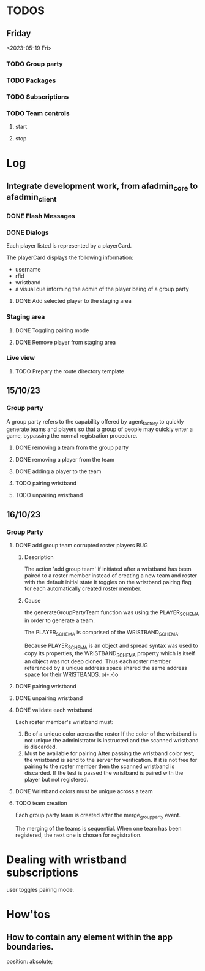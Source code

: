 #+TODO: TODO BUG | DONE
* TODOS
** Friday
<2023-05-19 Fri>
*** TODO Group party
*** TODO Packages
*** TODO Subscriptions
*** TODO Team controls
**** start
**** stop

* Log
** Integrate development work, from afadmin_core to afadmin_client
*** DONE Flash Messages
CLOSED: [2023-04-24 Mon 15:38]

*** DONE Dialogs
CLOSED: [2023-04-25 Tue 14:
** Separate the application logic
I want to be able to:

- have all controllers defined in their own directory.
  This allows the decoupling of the controllers from the view.
- The view must have an easy way to interact with the model
  through actions
- The controllers must take into account react's model
  Changes in the model for which the view should be notified must
  cause a re-render of the component tree.

  What about encapsulation? Maybe some part of the hierarchy
  defines its own model.
- A controller must be able to invoke any other controller
- User actions triggering controllers should take into account rapid fire.

  One must take into account controllers which sometimes behave asynchcronously and
  other times asynchronously. In particular one must be weary of situations such as:

  - a user event, such as clicking a button.
  - The user might click the button in very rapid succession causing problems.

    Such behavior should be buffered. Only the last user initiated event should
    be taken into account.

    What happens if the user initiates the actions when the action is already midway?

    Controllers must be either asynchronous or synchronous.

    If they are asynchronous and some of the asynchronous calls needs to communicate
    with the backend end then this following situation must be taken into consideration:

    - A user initiated event communicates with the backend.
    - A second user initiated event of the same type invokes the controller
      but this time the controller does not need to communicate with the backend
      but must still perform some asynchronous call.

*** implementation
The <App> provides the global model to the app through context.
That takes into account the react model.

When changes will occur on the model, the app will render the new model.

** 05/10/23
*** Merge teams page
Within the merge teams page the administrator creates a new team.

In order for a new team to be created the following conditions must be met:

1. The team name must be unique
2. All team members must have their wristbands registered

The creation of the team is actuated by a button with the label merge.

On the event, the team and its members are checked against the stated
conditions. If the conditions are met, the team is created.

**** Displaying and selecting available players
Within the merge teams page a combobox is utilized for displaying and selecting
players.

The administrator selects a player by either CLICKING on his Card, pressing
ENTER or TAB.

In order to assist in the selection process the administrator is provided with
the following options:

1. scroll the list
2. search for a player through the text input
3. re-arrange the list by using the various sort options
   - by group party

**** Team staging area
The team staging area holds the team members that have been selected through the
combobox.

It is a list comprised of six player cards which are initially empty and upon
player selection are populated with the information of the player.

Each player card provides the actuators for the:

1. Removal of the player from the staging area.
2. Toggling wristband pairing.

**** Team name and creation
1. Text input
   Through which the administrator defines a new teams name
2. Merge button
   Through which the administrator may create the new team.

** 06/10/23
*** Displaying and selecting available players
**** DONE Player card
CLOSED: [2023-05-11 Thu 11:09]
Each player listed is represented by a playerCard.

The playerCard displays the following information:

- username
- rfid
- wristband
- a visual cue informing the admin of the player being of a group party

**** DONE Add selected player to the staging area
CLOSED: [2023-05-11 Thu 12:27]
*** Staging area
**** DONE Toggling pairing mode
CLOSED: [2023-05-11 Thu 12:53]
**** DONE Remove player from staging area
CLOSED: [2023-05-11 Thu 12:56]

*** Live view
**** TODO Prepary the route directory template
** 15/10/23
*** Group party
A group party refers to the capability offered by agent_factory to quickly
generate teams and players so that a group of people may quickly enter a game,
bypassing the normal registration procedure.

**** DONE removing a team from the group party
CLOSED: [2023-05-15 Mon 15:06]
**** DONE removing a player from the team
CLOSED: [2023-05-15 Mon 15:06]
**** DONE adding a player to the team
CLOSED: [2023-05-15 Mon 15:06]
**** TODO pairing wristband
**** TODO unpairing wristband
** 16/10/23
*** Group Party
**** DONE add group team corrupted roster players                       :BUG:
CLOSED: [2023-05-16 Tue 10:49]
***** Description
The action 'add group team' if initiated after a wristband has been paired to a
roster member instead of creating a new team and roster with the default initial
state it toggles on the wristband.pairing flag for each automatically created
roster member.
***** Cause
the generateGroupPartyTeam function was using the PLAYER_SCHEMA in order to generate
a team.

The PLAYER_SCHEMA is comprised of the WRISTBAND_SCHEMA.

Because PLAYER_SCHEMA is an object and spread syntax was used to copy its
properties, the WRISTBAND_SCHEMA  property which is itself  an object was not
deep cloned. Thus each roster member referenced by a unique address space shared
the same address space for their WRISTBANDS. o(-.-)o

**** DONE pairing wristband
CLOSED: [2023-05-16 Tue 11:11]
**** DONE unpairing wristband
CLOSED: [2023-05-16 Tue 11:11]
**** DONE validate each wristband
CLOSED: [2023-05-16 Tue 15:07]
Each roster member's wristband must:

1. Be of a unique color across the roster
   If the color of the wristband is not unique the administrator is instructed
   and the scanned wristband is discarded.
2. Must be available for pairing
   After passing the wristband color test, the wristband is send to the server
   for verification. If it is not free for pairing to the roster member then the
   scanned wristband is discarded. If the test is passed the wristband is paired
   with the player but not registered.

**** DONE Wristband colors must be unique across a team
CLOSED: [2023-05-16 Tue 15:07]
**** TODO team creation
Each group party team is created after the merge_group_party event.

The merging of the teams is sequential. When one team has been registered, the next one is chosen for registration.

* Dealing with wristband subscriptions

user toggles pairing mode.
* How'tos
** How to contain any element within the app boundaries.
position: absolute;
